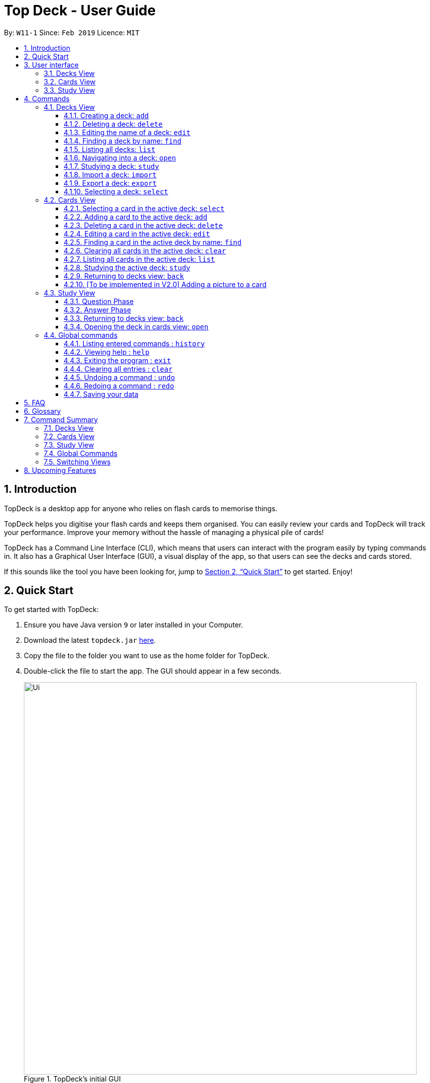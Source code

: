 = Top Deck - User Guide
:site-section: UserGuide
:toc:
:toclevels: 3
:toc-title:
:toc-placement: preamble
:sectnums:
:imagesDir: images
:stylesDir: stylesheets
:xrefstyle: full
:experimental:
ifdef::env-github[]
:tip-caption: :bulb:
:note-caption: :information_source:
endif::[]
:repoURL: https://github.com/cs2103-ay1819s2-w11-1/main/

By: `W11-1`      Since: `Feb 2019`      Licence: `MIT`

== Introduction

TopDeck is a desktop app for anyone who relies on flash cards to memorise things.

TopDeck helps you digitise your flash cards and keeps them organised.
You can easily review your cards and TopDeck will track your performance.
Improve your memory without the hassle of managing a physical pile of cards!

TopDeck has  a Command Line Interface (CLI), which means that users can
interact with the program easily by typing commands in. It also has a Graphical User Interface (GUI),
a visual display of the app, so that users can see the decks and cards stored.


If this sounds like the tool you have been looking for,
jump to <<Quick Start>> to get started. Enjoy!

== Quick Start

To get started with TopDeck:

.  Ensure you have Java version `9` or later installed in your Computer.
.  Download the latest `topdeck.jar` link:{repoURL}/releases[here].
.  Copy the file to the folder you want to use as the home folder for TopDeck.
.  Double-click the file to start the app. The GUI should appear in a few seconds.
+
.TopDeck's initial GUI
image::Ui.png[width="790"]
+
.  Type the command in the command box and press kbd:[Enter] to execute it. +
e.g. typing *`help`* and pressing kbd:[Enter] will open the help window.

Once you have set up TopDeck, you can try these commands:

* `add Parseltongue` : creates a new deck named "Parseltongue"
* `delete 3` : deletes the third deck in the list
* `exit` : exits the app

You may refer to <<commands>> for details of each command.

== User interface


TopDeck's GUI is very simple. It consists of four main areas -
Menu Bar, Command Box, Results Display, and Content Panel.

.Main Areas in TopDeck GUI
image::gen_ug_diagrams/ui_annotate.png[width="790"]

Here are what you can do with each:

* Menu Bar - access general commands such as `exit` and `help`
* Command Box - input commands to interact with the application
* Results Display - see the outcome of your commands
* Content Panel - view decks or cards, etc. Content is dependent on
the view you are in.

TopDeck currently supports three different views - Decks View, Cards
View, and Study View.
By default, TopDeck starts in <<decksview,Decks View>>.

=== Decks View [[decksview]]

This view displays a list of the decks in your collection.

The figure below shows a preview of Decks View.

.Decks View
image::deck_ug_diagrams/deck.png[width="800"]

In decks view, you can:

- Create, edit, delete and find decks.
- Open a deck to view its contents. TopDeck will enter <<cardsview,Cards View>>.
- Pick a deck to study. TopDeck will enter <<studyview,Study View>>.
- Export or Import a deck.

Jump to <<decksviewc,Decks View Commands>>.

=== Cards View [[cardsview]]

This view displays the cards in a particular deck.

The figure below shows a preview of Cards View.

.Cards View
image::gen_ug_diagrams/cards.png[width="800"]

In cards view, you can:

- Create, edit and delete cards in the deck.
- View your performance for specific cards.


Jump to <<cardsviewc,Cards View Commands>>.

=== Study View [[studyview]]

This view enables you to conduct a self-study session.
In this view, TopDeck flashes questions followed by
their answers.

The following is a preview of Study View.

.Study View
image::gen_ug_diagrams/study.png[width="800"]

In this view you can study a deck of cards.

- Test your knowledge of the cards in your chosen deck
- Rate the difficulty of the cards.

Learn more about <<studyviewc, Study View>>.

== Commands [[commands]]

====
*Command Format*

* Words in `UPPER_CASE` are the parameters to be supplied by the user. +
  Example: In `add DECK_NAME`, `DECK_NAME` is a parameter which can be used as `add Spanish`.
* Items in square brackets are optional. +
  Example: `q/QUESTION a/ANSWER [t/TAG]` can be used as `q/China a/Beijing t/Asia` or as `q/China a/Beijing`.
* Items with `…`​ after them can be used any number of times including zero. +
  Example: `[t/TAG]...` can be used as `{nbsp}` (i.e. 0 times), `t/Asia`, `t/trivia t/history` etc.
* Parameters can be in any order. +
  Example: If the command specifies `q/QUESTION a/ANSWER`, `a/ANSWER q/QUESTION` is also acceptable.
* If you provide multiple parameters for fields that do not support multiple arguments, only the last argument
  will be accepted. I.e. If you entered add n/nameOne n/nameTwo, the new deck will have the name "nameTwo".
====

=== Decks View [[decksviewc]]

In this view you can create, edit and find decks. This is the default view when TopDeck is first launched.


These are commands only available in deck view.

==== Creating a deck: `add`

**Format**: `add n/DECK_NAME`

**Outcome**: Creates a new deck called `DECK_NAME`.

**Example**: `add n/History`


Here is what you type in.

image::deck_ug_diagrams/add.png[]

The deck should appear at the bottom of the list.

Before:

image::deck_ug_diagrams/add_deck_1.png[width="200"]


After:

image::deck_ug_diagrams/add_deck_2.png[width="200"]


==== Deleting a deck: `delete`

**Format**: `delete INDEX`

**Outcome**: Deletes the deck at `INDEX`.

**Example**: `delete 2`

[NOTE]
====
The index refers to the index number shown in the displayed deck list. The index *must be a positive integer* 1, 2, 3...
====

Before:

image::deck_ug_diagrams/delete_deck_1.png[width="200"]

After:

image::deck_ug_diagrams/delete_deck_2.png[width="200"]

==== Editing the name of a deck: `edit`

**Format**: `edit INDEX n/NEW_DECK_NAME`

**Outcome**: Changes the name of the deck at `INDEX` to `NEW_DECK_NAME`.

**Example**: `edit 2 n/Addition`

Before:

image::deck_ug_diagrams/edit_deck_1.png[width="800"]

After:

image::deck_ug_diagrams/edit_deck_2.png[width="800"]

==== Finding a deck by name: `find`

**Format**: `find KEYWORD`

**Outcome**: Lists all decks containing `KEYWORD` in its name.

**Example**: `find sci`

Before:

image::deck_ug_diagrams/find_deck_1.png[width="800"]

After:

image::deck_ug_diagrams/find_deck_2.png[width="800"]

==== Listing all decks: `list`

**Format**: `list`

**Outcome**: Displays a list of all decks.

image::deck_ug_diagrams/list_deck_1.png[width="800"]

image::deck_ug_diagrams/list_deck_2.png[width="800"]


==== Navigating into a deck: `open`

**Format**: `open INDEX`

**Outcome**: Opens the deck at `INDEX`

**Example**: `open 1`

image::deck_ug_diagrams/open_deck.png[width="800"]

==== Studying a deck: `study`

**Format**: `study INDEX`

**Outcome**: Enters study view with the deck at `INDEX`.

**Example**: `study 1`

image::deck_ug_diagrams/study_deck.png[width="800"]

==== Import a deck: `import`

To import a deck from the `json` file at the specified FILEPATH. +
Format: `import FILEPATH`

****
* You must include the filename of the target file in `FILEPATH`.
* This operation is only available in Decks View.
* The default base directory is the directory that the TopDeck.jar file is in.
****

**Example**:
Say you want to import a deck called "Economics" and you have the Economics.json file in the
same folder as TopDeck.jar.

image::deck_ug_diagrams/import_deck_1.png[width="350"]

* Simply  enter `import Economics` and TopDeck will import the deck "Economics".

Before:

image::deck_ug_diagrams/import_deck_2.png[width="800"]

After:

image::deck_ug_diagrams/import_deck_3.png[width="800"]

==== Export a deck: `export`

To create a `json` file of the deck at INDEX. +
Format: `export INDEX`

****
* INDEX must be a positive integer from 1 onwards and is based on the currently displayed list.
* This operation is only available in Decks View.
* The json file will be created in the same directory as the TopDeck.jar file.
****

Example:

* 1. First, display all the decks in TopDeck using `list`. +

image::deck_ug_diagrams/list_deck_2.png[width="800"]

* 2. Say you want to export "History" (the 3rd deck), simply enter the command: `export 3`. You should see the
following message:

image::deck_ug_diagrams/export_deck_1.png[width="800"]

"Economics.json" will be created in the same directory as the TopDeck.jar file. +

image::deck_ug_diagrams/export_deck_2.png[width="350"]

==== Selecting a deck: `select`

Currently select does not do much. However, we will be adding more functionality
for select in v2.0. Refer to <<Upcoming Features>> for more details.


=== Cards View [[cardsviewc]]

These commands are only available in cards view.
In this section, the active deck is the deck used in the `open` command.

[NOTE]
The Footer Bar will continue to track the number of decks in the app.

==== Selecting a card in the active deck: `select`

**Format**: `select INDEX`

**Outcome**: Selects the card in the deck with index at `INDEX`

**Example**: `select 1`

==== Adding a card to the active deck: `add`

**Format**: `add q/QUESTION a/ANSWER [t/TAG]`

**Outcome**: Creates a new card with question and answers and
adds it to the current deck.

**Example**: `add q/Hello a/World t/TopDeckSample`

Below is an example of what the user should see upon the execution of the command:

Before:

image::card_ug_diagrams/add_card_1.png[width="800"]

After:

image::card_ug_diagrams/add_card_2.png[width="800"]

==== Deleting a card in the active deck: `delete`

**Format**: `delete INDEX`

**Outcome**: Deletes the card at `INDEX`

**Example**: `delete 2`

==== Editing a card in the active deck: `edit`

**Format**: `edit INDEX q/QUESTION a/ANSWER [t/TAG]`

**Outcome**: Edits the text of the card at `INDEX`.

**Example**: `edit 1 q/Edit Hello a/World t/Editted`

**Auto-Complete**: Instead of typing the whole command,
TopDeck also provides an auto-complete feature for the `edit` command.
Users need only type `edit INDEX` and TopDeck will fill up the commandline
for the user to edit accordingly.

Below is a walk-through of the `edit` command:

Suppose the user adds a new card with a typo:

image::card_ug_diagrams/edit_card_1.png[width="800"]

The user can then retrieve the full detail of the card by simply typing
`edit 2` and pressing enter. The following would appear

image::card_ug_diagrams/edit_card_2.png[width="800"]

The user can then edit and correct the mistake made.

image::card_ug_diagrams/edit_card_3.png[width="800"]

This would be the end result:

image::card_ug_diagrams/edit_card_4.png[width="800"]

==== Finding a card in the active deck by name: `find`

**Format**: `find KEYWORD [KEYWORD]...`

**Search for phrases**: TopDeck provides users the ability to search for
specific question by searching for a whole phrase instead of only individual words.
This is done by putting `"` around `KEYWORD`.

**Outcome**: Lists all cards within the current deck containing `KEYWORD` in its text.

[NOTE]
`find` will only search for full-matching words. For e.g. `Animals` will not be found if
`animal` is used to search for it.

[CAUTION]
The entire phrase inside `"` will be matched word for word. For example, `find "Is there a question"`
will show the question with the entire phrase `Is there a question` and the phrase
`Is there a question?` will not be matched due to the extra `?`

**Example**:

* `find Singapore`

Below is the result of executing this command:

image::card_ug_diagrams/find_card_1.png[width="800"]

* `find "When was Singapore founded?"`

Below is the result of executing this command:

image::card_ug_diagrams/find_card_2.png[width="800"]

==== Clearing all cards in the active deck: `clear`

**Format**: `clear`

**Outcome**: Clears all of the cards in the deck.

==== Listing all cards in the active deck: `list`

**Format**: `list`

**Outcome**: Displays a list of all cards in the deck.

==== Studying the active deck: `study`

**Format**: `study`

**Outcome**: Enters study view with the current deck.

==== Returning to decks view: `back`

**Format**: `back`

**Outcome**: Returns to decks view.

==== [To be implemented in V2.0] Adding a picture to a card

**Format**: `addImg INDEX IMAGEPATH`

**Outcome**: Adds the image as a question to the card at `INDEX`

=== Study View

Study View can be accessed using any of these commands:

* `study INDEX` from Decks View
* `study` from Cards View


In order to facilitate your study session,
Study View presents Flash Cards in two phases, namely <<qnphase, Question Phase>> and <<ansphase, Answer Phase>>.

==== Question Phase [[qnphase]]

Study View starts off in Question Phase, which displays the question in this user interface:

.Study View's Question Phase
image::study_ug_diagrams/question.png[width="800"]


As seen above, the question is displayed in a blue flash card.


[NOTE]
Currently, questions are chosen this way: TopDeck shuffles the deck and displays all cards until the entire deck
has been viewed. Topdeck repeats this endlessly until you choose to <<studyback, end your study session>>.

You may choose to attempt the question by typing your answer into the Command Box.
 Once you're ready to see the answer, hit kbd:[Enter]. Your attempt will be recorded and
 TopDeck goes into Answer Phase.



==== Answer Phase [[ansphase]]

During this phase, you will see the answer to the earlier question in the following
user interface:

.Study View's Answer Phase
image::study_ug_diagrams/answer.png[width="800"]


The correct answer is displayed in a white flash card. Your attempt is displayed on the top right hand side for your own comparison.

Additionally, a prompt asks you to rate the difficulty of that flash card.
You should input your rating into the Command Box.

During both phases, the following commands are available:

==== Returning to decks view: `back` [[studyback]]

**Format**: `back`

**Outcome**: Returns to decks view.

==== Opening the deck in cards view: `open`

**Format**: `open`

**Outcome**: Opens the deck in cards view.

=== Global commands

These commands are available in all views.

==== Listing entered commands : `history`

**Format**: `history`

**Outcome**: Lists all the commands that you have entered in reverse chronological order

[NOTE]
====
Pressing the kbd:[&uarr;] and kbd:[&darr;] arrows will display the previous and next input respectively in the command box.
====

==== Viewing help : `help`

**Format**: `help`

**Outcome**: Displays information regarding commands


==== Exiting the program : `exit`

**Format**: `exit`

**Outcome**: Exits the program


==== Clearing all entries : `clear`

**Format**: `clear`

**Outcome**: Clears all entries in TopDeck


[NOTE]
====
Clearing TopDeck is disabled in study view.
====


==== Undoing a command : `undo`

**Format**: `undo`

**Outcome**: Restores TopDeck to the state before the previous change.

**Examples**:

* _In decks view_ +
`delete 1` +
`undo` (undos `delete 1`) +

* _In cards view_ +
`delete 1` +
`add q/Russia a/Moscow` +
`undo` (undos `add`) +
`undo` (undos `delete`) +

[NOTE]
====
Undoing is disabled in study view.
====

==== Redoing a command : `redo`

**Format**: `redo`

**Outcome**: Restores the TopDeck to the state before an `undo`.

**Examples**:

* `delete 1` +
`undo` (undos `delete 1`) +
`redo` (redos `delete 1`) +

* `delete 1` +
`redo` +
The `redo` command fails as there is no undone state to restore.

* _In cards view_ +
`delete 1` +
`add q/Panama a/Panama` +
`undo` (undos `add`) +
`undo` (undos `delete`) +
`redo` (redos `delete`) +
`redo` (redos `add`) +



[NOTE]
====
Redoing is disabled in study view.
====



==== Saving your data

TopDeck data is saved in the hard disk automatically after any command that changes the data. +
There is no need to save manually.

== FAQ

*Q*: How do I transfer my data to another Computer? +
*A*: Install the app in the other computer and overwrite the empty data file it creates with the file that contains the data of your previous TopDeck folder.

== Glossary

**Card**: Flash cards in TopDeck are called cards. Each card contains a question-answer pair.
When studying, TopDeck will show the question, and the answer will be revealed when prompted by the user.

**Deck**: A deck is a collection of cards that are studied together.

== Command Summary

A convenient cheat sheet of commands

=== Decks View

[width="100%",cols="20%,<30%"]
|=======================================================================
|`add n/NAME` | Adds a new deck.
|`delete INDEX` | Deletes the deck at INDEX.
|`edit INDEX n/NAME` | Edits the name of the deck at INDEX.
|`find NAME` | Finds a deck by name.
|`open INDEX` | Navigates into the deck at INDEX. +
Use `back` to navigate out of the deck.
|`study INDEX` | Studying the deck at INDEX.
|`import FILEPATH` | Imports a deck from the `json` file at the specified FILEPATH.
|`export INDEX` | Exports the deck at the specified INDEX. (Default location is the same folder as TopDeck)
|`select INDEX` | Selects the deck at the specified INDEX. (Does not do much now, more
functionality will be added in v2.0)
|=======================================================================

=== Cards View

[width="100%",cols="20%,<30%"]
|=======================================================================

|`add q/QUESTION a/ANSWER` | Adds a new card in the current deck. +
|`delete INDEX` | Deletes the card at INDEX.
|`edit INDEX [q/QUESTION]-[a/ANSWER]` | Edits the details of the card at INDEX. +
At least one parameter must be present.
|`find NAME` | Finding a card in the active deck by name.
|`study` | Studying the active deck.
|=======================================================================

=== Study View

[width="100%",cols="20%,<30%"]
|=======================================================================
|`back` | Returning to deck view after studying.
|`deck` | Opens the deck in cards view.
|=======================================================================


=== Global Commands
[width="100%",cols="20%,<30%"]
|=======================================================================
|`clear` | Clear all decks and cards.
|`exit` | Exits the program.
|`help` | Lists all available commands and their respective formats.
|`history` | List all entered commands in reverse chronological order.
|`list` | Displays a list of all available decks. If inside a deck displays all cards in that deck.
|`redo` | Redo previously undone command.
|`undo` | Undo previous command.
|=======================================================================

=== Switching Views

[width="100%",cols="20%,<30%"]
|=======================================================================
|`back` | Cards/study view to Decks view.
|`deck` | Study view to cards view.
|`open DECK_INDEX` | Decks view to cards view
|`study` | Cards view to study view.
|`study DECK_INDEX` | Decks view to study view.
|=======================================================================

== Upcoming Features

Selecting a deck in Decks View using the `select` command will produce a report of your performance
for that deck.

